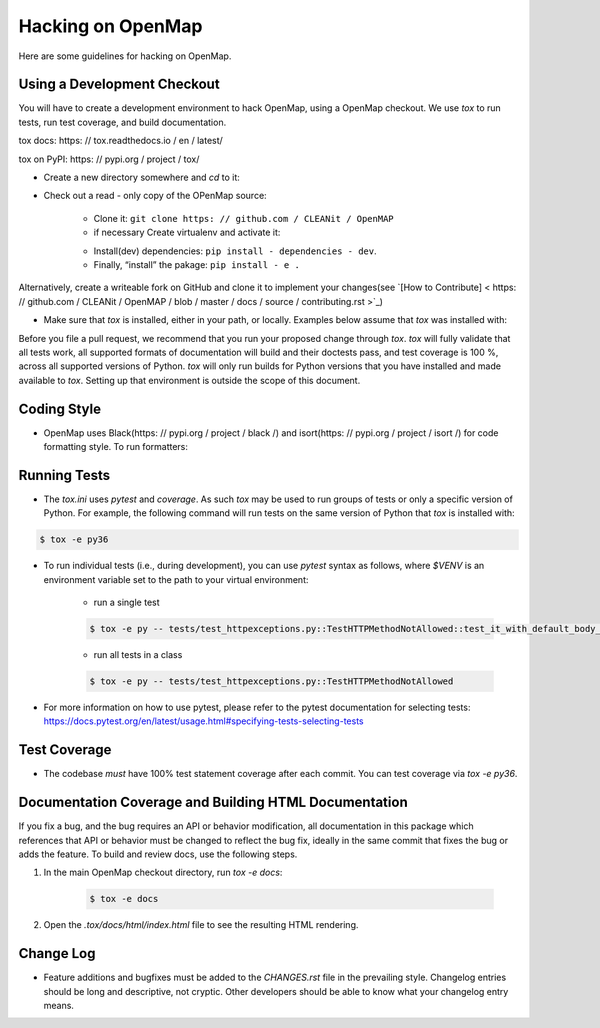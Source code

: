 Hacking on OpenMap
===================

Here are some guidelines for hacking on OpenMap.


Using a Development Checkout
----------------------------
You will have to create a development environment to hack OpenMap, using a
OpenMap checkout. We use `tox` to run tests, run test coverage, and build
documentation.

tox docs: https: // tox.readthedocs.io / en / latest/

tox on PyPI: https: // pypi.org / project / tox/

- Create a new directory somewhere and `cd` to it:

.. code-block: : bash

     $ mkdir ~ / hack - on - OpenMap
     $ cd ~ / hack - on - OpenMap

- Check out a read - only copy of the OPenMap source:

    + Clone it: ``git clone https: // github.com / CLEANit / OpenMAP``
    + if necessary Create virtualenv and activate it:

    .. code-block: : bash

         $ virtualenv venv - -python = python3
        # activate virtualenv (you need to do that every time)
         $ source venv / bin / activate

    + Install(dev) dependencies: ``pip install - dependencies - dev``.
    + Finally, “install” the pakage: ``pip install - e .``

Alternatively, create a writeable fork on GitHub and clone it to implement your changes(see `[How to Contribute] < https: // github.com / CLEANit / OpenMAP / blob / master / docs / source / contributing.rst >`_)


- Make sure that `tox` is installed, either in your path, or locally. Examples
  below assume that `tox` was installed with:

.. code-block: : bash

     $ pip3 install - -user tox
    # $ export TOX=$(python3 -c 'import site; print(site.USER_BASE + "/bin")')/tox


Before you file a pull request, we recommend that you run your proposed
change through `tox`. `tox` will fully validate that all tests work, all
supported formats of documentation will build and their doctests pass, and
test coverage is 100 %, across all supported versions of Python. `tox` will
only run builds for Python versions that you have installed and made
available to `tox`. Setting up that environment is outside the scope of this
document.


Coding Style
------------

- OpenMap uses Black(https: // pypi.org / project / black /) and isort(https: // pypi.org / project / isort /) for code formatting style.
  To run formatters:

.. code-block: : bash

    $ tox - e format


Running Tests
-------------

- The `tox.ini` uses `pytest` and `coverage`. As such `tox` may be used
  to run groups of tests or only a specific version of Python. For example, the
  following command will run tests on the same version of Python that `tox` is
  installed with:

.. code-block: : bash

    $ tox - e py


  To run `tox` for Python 3.6 explicitly, you may use:

.. code-block:: bash

    $ tox -e py36


- To run individual tests (i.e., during development), you can use `pytest`
  syntax as follows, where `$VENV` is an environment variable set to the path
  to your virtual environment:

    + run a single test

    .. code-block:: bash

        $ tox -e py -- tests/test_httpexceptions.py::TestHTTPMethodNotAllowed::test_it_with_default_body_tmpl

    + run all tests in a class

    .. code-block:: bash

        $ tox -e py -- tests/test_httpexceptions.py::TestHTTPMethodNotAllowed

- For more information on how to use pytest, please refer to the pytest
  documentation for selecting tests:
  https://docs.pytest.org/en/latest/usage.html#specifying-tests-selecting-tests



Test Coverage
-------------

- The codebase *must* have 100% test statement coverage after each commit. You
  can test coverage via `tox -e py36`.


Documentation Coverage and Building HTML Documentation
------------------------------------------------------

If you fix a bug, and the bug requires an API or behavior modification, all
documentation in this package which references that API or behavior must be
changed to reflect the bug fix, ideally in the same commit that fixes the bug
or adds the feature. To build and review docs, use the following steps.


1. In the main OpenMap checkout directory, run `tox -e docs`:

    .. code-block:: bash

     $ tox -e docs

2. Open the `.tox/docs/html/index.html` file to see the resulting HTML
   rendering.


Change Log
----------

- Feature additions and bugfixes must be added to the `CHANGES.rst`
  file in the prevailing style. Changelog entries should be long and
  descriptive, not cryptic. Other developers should be able to know
  what your changelog entry means.

